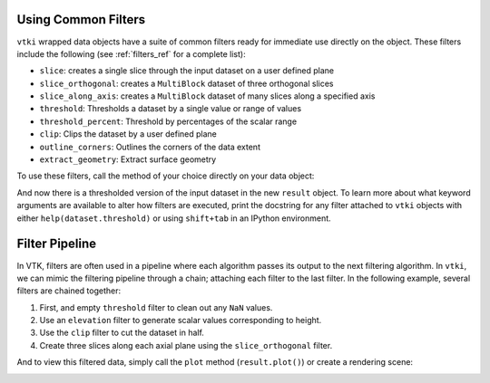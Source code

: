 
Using Common Filters
--------------------

``vtki`` wrapped data objects have a suite of common filters ready for immediate
use directly on the object. These filters include the following
(see :ref:`filters_ref` for a complete list):

* ``slice``: creates a single slice through the input dataset on a user defined plane
* ``slice_orthogonal``: creates a ``MultiBlock`` dataset of three orthogonal slices
* ``slice_along_axis``: creates a ``MultiBlock`` dataset of many slices along a specified axis
* ``threshold``: Thresholds a dataset by a single value or range of values
* ``threshold_percent``: Threshold by percentages of the scalar range
* ``clip``: Clips the dataset by a user defined plane
* ``outline_corners``: Outlines the corners of the data extent
* ``extract_geometry``: Extract surface geometry


To use these filters, call the method of your choice directly on your data
object:


.. testcode:: python

    import vtki
    from vtki import examples

    dataset = examples.load_uniform()

    # Apply a threshold over a data range
    result = dataset.threshold([100, 500])



.. testcode:: python

    p = vtki.Plotter()
    p.add_mesh(dataset.outline(), color='k')
    p.add_mesh(result)
    p.camera_position = [-2,5,3]
    p.show(screenshot='threshold.png')


.. image:: ../../../images/threshold.png


And now there is a thresholded version of the input dataset in the new
``result`` object. To learn more about what keyword arguments are available to
alter how filters are executed, print the docstring for any filter attached to
``vtki`` objects with either ``help(dataset.threshold)`` or using ``shift+tab``
in an IPython environment.

Filter Pipeline
---------------

In VTK, filters are often used in a pipeline where each algorithm passes its
output to the next filtering algorithm. In ``vtki``, we can mimic the filtering
pipeline through a chain; attaching each filter to the last filter.
In the following example, several filters are chained together:

1. First, and empty ``threshold`` filter to clean out any ``NaN`` values.
2. Use an ``elevation`` filter to generate scalar values corresponding to height.
3. Use the ``clip`` filter to cut the dataset in half.
4. Create three slices along each axial plane using the ``slice_orthogonal`` filter.


.. testcode:: python

    # Apply a filtering chain
    result = dataset.threshold().elevation().clip(normal='z').slice_orthogonal()

And to view this filtered data, simply call the ``plot`` method
(``result.plot()``) or create a rendering scene:

.. testcode:: python

    p = vtki.Plotter()
    p.add_mesh(dataset.outline(), color='k')
    p.add_mesh(result, scalars='Elevation')
    p.view_isometric()
    p.show(screenshot='filter-chain.png')


.. image:: ../../../images/filter-chain.png
